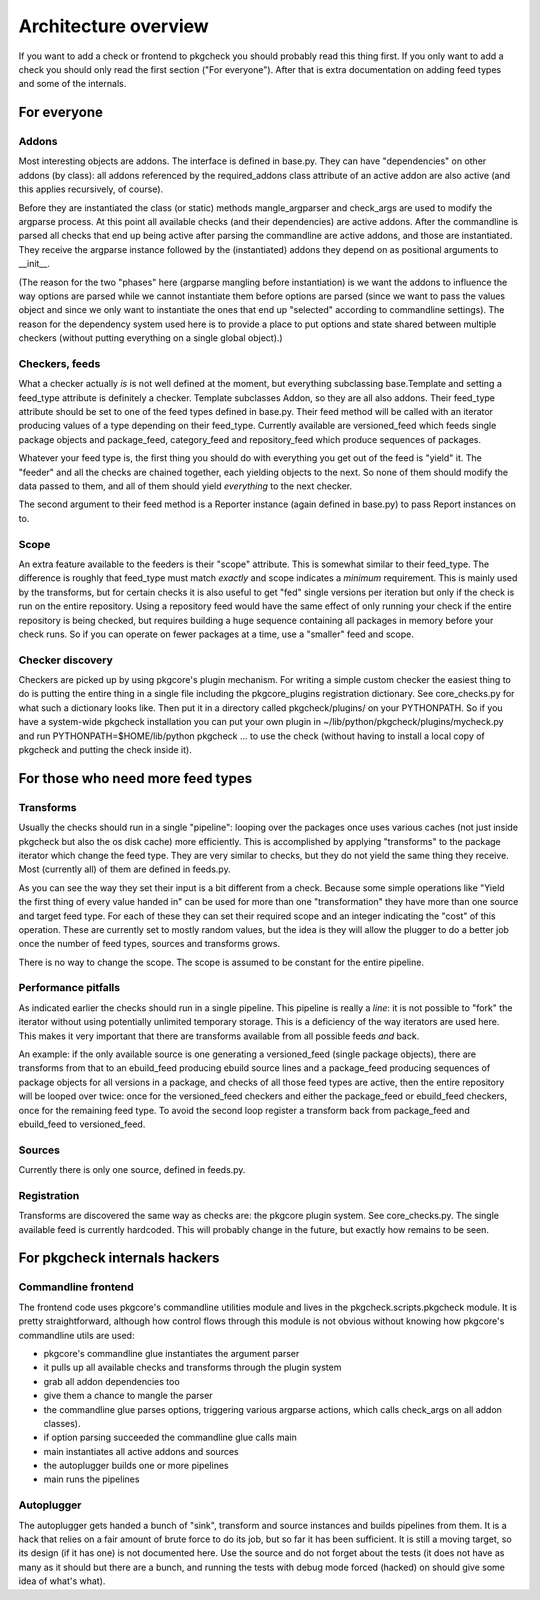 =====================
Architecture overview
=====================

If you want to add a check or frontend to pkgcheck you should
probably read this thing first. If you only want to add a check you
should only read the first section ("For everyone"). After that is
extra documentation on adding feed types and some of the internals.

For everyone
============

Addons
------

Most interesting objects are addons. The interface is defined in
base.py. They can have "dependencies" on other addons (by class): all
addons referenced by the required_addons class attribute of an active
addon are also active (and this applies recursively, of course).

Before they are instantiated the class (or static) methods
mangle_argparser and check_args are used to modify the argparse
process. At this point all available checks (and their dependencies)
are active addons. After the commandline is parsed all checks that end
up being active after parsing the commandline are active addons, and
those are instantiated. They receive the argparse instance
followed by the (instantiated) addons they depend on as positional
arguments to __init__.

(The reason for the two "phases" here (argparse mangling before
instantiation) is we want the addons to influence the way options are
parsed while we cannot instantiate them before options are parsed
(since we want to pass the values object and since we only want to
instantiate the ones that end up "selected" according to commandline
settings). The reason for the dependency system used here is to
provide a place to put options and state shared between multiple
checkers (without putting everything on a single global object).)

Checkers, feeds
---------------

What a checker actually *is* is not well defined at the moment, but
everything subclassing base.Template and setting a feed_type attribute
is definitely a checker. Template subclasses Addon, so they are all
also addons. Their feed_type attribute should be set to one of the
feed types defined in base.py. Their feed method will be called with
an iterator producing values of a type depending on their feed_type.
Currently available are versioned_feed which feeds single package
objects and package_feed, category_feed and repository_feed which
produce sequences of packages.

Whatever your feed type is, the first thing you should do with
everything you get out of the feed is "yield" it. The "feeder" and all
the checks are chained together, each yielding objects to the next. So
none of them should modify the data passed to them, and all of them
should yield *everything* to the next checker.

The second argument to their feed method is a Reporter instance (again
defined in base.py) to pass Report instances on to.

Scope
-----

An extra feature available to the feeders is their "scope" attribute.
This is somewhat similar to their feed_type. The difference is roughly
that feed_type must match *exactly* and scope indicates a *minimum*
requirement. This is mainly used by the transforms, but for certain
checks it is also useful to get "fed" single versions per iteration
but only if the check is run on the entire repository. Using a
repository feed would have the same effect of only running your check
if the entire repository is being checked, but requires building a
huge sequence containing all packages in memory before your check
runs. So if you can operate on fewer packages at a time, use a
"smaller" feed and scope.


Checker discovery
-----------------

Checkers are picked up by using pkgcore's plugin mechanism. For
writing a simple custom checker the easiest thing to do is putting the
entire thing in a single file including the pkgcore_plugins
registration dictionary. See core_checks.py for what such a dictionary
looks like. Then put it in a directory called pkgcheck/plugins/
on your PYTHONPATH. So if you have a system-wide pkgcheck
installation you can put your own plugin in
~/lib/python/pkgcheck/plugins/mycheck.py and run
PYTHONPATH=$HOME/lib/python pkgcheck ... to use the check (without
having to install a local copy of pkgcheck and putting the check
inside it).

For those who need more feed types
==================================

Transforms
----------

Usually the checks should run in a single "pipeline": looping over the
packages once uses various caches (not just inside pkgcheck but
also the os disk cache) more efficiently. This is accomplished by
applying "transforms" to the package iterator which change the feed
type. They are very similar to checks, but they do not yield the same
thing they receive. Most (currently all) of them are defined in
feeds.py.

As you can see the way they set their input is a bit different from a
check. Because some simple operations like "Yield the first thing of
every value handed in" can be used for more than one "transformation"
they have more than one source and target feed type. For each of these
they can set their required scope and an integer indicating the "cost"
of this operation. These are currently set to mostly random values,
but the idea is they will allow the plugger to do a better job once
the number of feed types, sources and transforms grows.

There is no way to change the scope. The scope is assumed to be
constant for the entire pipeline.

Performance pitfalls
--------------------

As indicated earlier the checks should run in a single pipeline. This
pipeline is really a *line*: it is not possible to "fork" the iterator
without using potentially unlimited temporary storage. This is a
deficiency of the way iterators are used here. This makes it very
important that there are transforms available from all possible feeds
*and* back.

An example: if the only available source is one generating a
versioned_feed (single package objects), there are transforms from
that to an ebuild_feed producing ebuild source lines and a
package_feed producing sequences of package objects for all versions
in a package, and checks of all those feed types are active, then the
entire repository will be looped over twice: once for the
versioned_feed checkers and either the package_feed or ebuild_feed
checkers, once for the remaining feed type. To avoid the second loop
register a transform back from package_feed and ebuild_feed to
versioned_feed.

Sources
-------

Currently there is only one source, defined in feeds.py.

Registration
------------

Transforms are discovered the same way as checks are: the pkgcore
plugin system. See core_checks.py. The single available feed is
currently hardcoded. This will probably change in the future, but
exactly how remains to be seen.

For pkgcheck internals hackers
==============================

Commandline frontend
--------------------

The frontend code uses pkgcore's commandline utilities module and lives in the
pkgcheck.scripts.pkgcheck module. It is pretty straightforward, although how
control flows through this module is not obvious without knowing how pkgcore's
commandline utils are used:

- pkgcore's commandline glue instantiates the argument parser
- it pulls up all available checks and transforms through the plugin system
- grab all addon dependencies too
- give them a chance to mangle the parser
- the commandline glue parses options, triggering various argparse actions,
  which calls check_args on all addon classes).
- if option parsing succeeded the commandline glue calls main
- main instantiates all active addons and sources
- the autoplugger builds one or more pipelines
- main runs the pipelines

Autoplugger
-----------

The autoplugger gets handed a bunch of "sink", transform and source
instances and builds pipelines from them. It is a hack that relies on
a fair amount of brute force to do its job, but so far it has been
sufficient. It is still a moving target, so its design (if it has one)
is not documented here. Use the source and do not forget about the
tests (it does not have as many as it should but there are a bunch,
and running the tests with debug mode forced (hacked) on should give
some idea of what's what).
